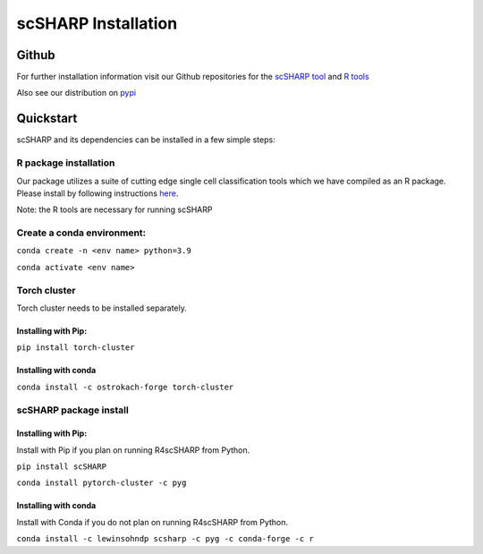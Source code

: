 scSHARP Installation
====================


Github
------

For further installation information visit our Github repositories for the `scSHARP tool <https://github.com/mperozek11/scSHARP_tool>`_ and `R tools <https://github.com/W-Holtz/R4scSHARP>`_

Also see our distribution on `pypi <https://pypi.org/project/scSHARP/>`_

Quickstart
----------

scSHARP and its dependencies can be installed in a few simple steps:

R package installation
**********************

Our package utilizes a suite of cutting edge single cell classification tools which we have compiled as an R package. Please install by following instructions `here <https://github.com/W-Holtz/R4scSHARP>`_.

Note: the R tools are necessary for running scSHARP

Create a conda environment:
***************************

``conda create -n <env name> python=3.9``

``conda activate <env name>``

Torch cluster
*************

Torch cluster needs to be installed separately.

Installing with Pip:
^^^^^^^^^^^^^^^^^^^^
``pip install torch-cluster``

Installing with conda
^^^^^^^^^^^^^^^^^^^^^
``conda install -c ostrokach-forge torch-cluster``

scSHARP package install
***********************

Installing with Pip:
^^^^^^^^^^^^^^^^^^^^
Install with Pip if you plan on running R4scSHARP from Python.

``pip install scSHARP``

``conda install pytorch-cluster -c pyg``


Installing with conda
^^^^^^^^^^^^^^^^^^^^^
Install with Conda if you do not plan on running R4scSHARP from Python.

``conda install -c lewinsohndp scsharp -c pyg -c conda-forge -c r``

